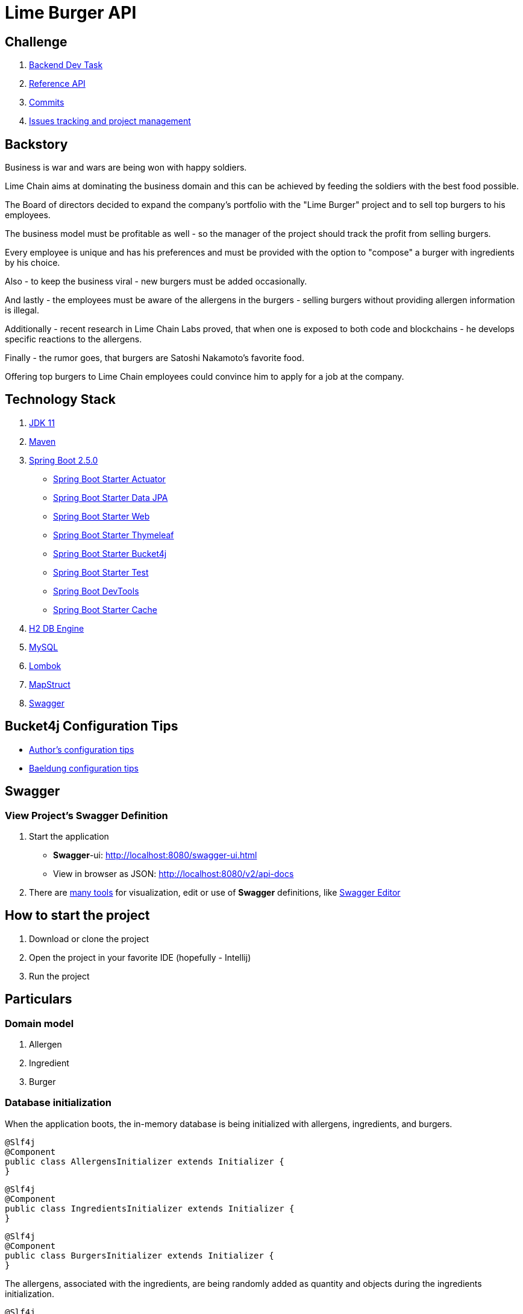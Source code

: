 = Lime Burger API

== Challenge

. https://www.notion.so/Backend-Dev-Task-3eaa4227e5c144c582743d40b372cbf3[Backend Dev Task]
. https://punkapi.com/documentation/v2[Reference API]
. https://github.com/CordonaCodeCraft/limeburgerapp/commits/master[Commits]
. https://github.com/CordonaCodeCraft/limeburgerapp/issues[Issues tracking and project management]

== Backstory

Business is war and wars are being won with happy soldiers.

Lime Chain aims at dominating the business domain and this can be achieved by feeding the soldiers with the best food possible.

The Board of directors decided to expand the company's portfolio with the "Lime Burger" project and to sell top burgers to his employees.

The business model must be profitable as well - so the manager of the project should track the profit from selling burgers.

Every employee is unique and has his preferences and must be provided with the option to "compose" a burger with ingredients by his choice.

Also - to keep the business viral - new burgers must be added occasionally.

And lastly - the employees must be aware of the allergens in the burgers - selling burgers without providing allergen information is illegal.

Additionally - recent research in Lime Chain Labs proved, that when one is exposed to both code and blockchains - he develops specific reactions to the allergens.

Finally - the rumor goes, that burgers are Satoshi Nakamoto's favorite food.

Offering top burgers to Lime Chain employees could convince him to apply for a job at the company.

== Technology Stack

. https://www.oracle.com/java/technologies/javase/jdk11-archive-downloads.html[JDK 11]
. https://maven.apache.org/[Maven]
. https://spring.io/projects/spring-boot[Spring Boot 2.5.0]
- https://spring.io/guides/gs/actuator-service/[Spring Boot Starter Actuator]
- https://spring.io/projects/spring-data-jpa[Spring Boot Starter Data JPA]
- https://spring.io/web-applications[Spring Boot Starter Web]
- https://www.thymeleaf.org/doc/tutorials/2.1/thymeleafspring.html[Spring Boot Starter Thymeleaf]
- https://github.com/vladimir-bukhtoyarov/bucket4j[Spring Boot Starter Bucket4j]
- https://docs.spring.io/spring-boot/docs/1.5.7.RELEASE/reference/html/boot-features-testing.html[Spring Boot Starter Test]
- https://docs.spring.io/spring-boot/docs/1.5.16.RELEASE/reference/html/using-boot-devtools.html[Spring Boot DevTools]
- https://spring.io/guides/gs/caching/[Spring Boot Starter Cache]
. https://www.h2database.com/html/main.html[H2 DB Engine]
. https://www.mysql.com/[MySQL]
. https://projectlombok.org/[Lombok]
. https://mapstruct.org/[MapStruct]
. https://swagger.io/[Swagger]

== Bucket4j Configuration Tips

- https://github.com/vladimir-bukhtoyarov/bucket4j[Author's configuration tips]
- https://www.baeldung.com/spring-bucket4j[Baeldung configuration tips]

== Swagger

=== View Project’s Swagger Definition

. Start the application

- *Swagger*-ui: http://localhost:8080/swagger-ui.html
- View in browser as JSON: http://localhost:8080/v2/api-docs

. There are https://openapi.tools/[many tools] for visualization, edit or use of *Swagger* definitions, like https://editor.swagger.io/[Swagger Editor]

== How to start the project

. Download or clone the project
. Open the project in your favorite IDE (hopefully - Intellij)
. Run the project

== Particulars

=== Domain model

. Allergen
. Ingredient
. Burger

=== Database initialization

When the application boots, the in-memory database is being initialized with allergens, ingredients, and burgers.

[source,java]
----
@Slf4j
@Component
public class AllergensInitializer extends Initializer {
}
----

[source,java]
----
@Slf4j
@Component
public class IngredientsInitializer extends Initializer {
}

----

[source,java]
----
@Slf4j
@Component
public class BurgersInitializer extends Initializer {
}
----

The allergens, associated with the ingredients, are being randomly added as quantity and objects during the ingredients initialization.

[source,java]
----
@Slf4j
@Component
public class IngredientsInitializer extends Initializer {

    private static Ingredient enrichIngredientWithRandomAllergens(
      final Ingredient ingredient,
      final Set<Allergen> allergens,
      final AllergenService allergenService) {

    log.info(
        String.format(
            ">>>>>>>>>> adding %d allergens to %s <<<<<<<<<<",
            allergens.size(), ingredient.getName()));

    allergens.stream()
        .map(allergen -> allergenService.getById(allergen.getId()))
        .forEach(
            allergen -> {
              ingredient.addAllergen(allergen);
              log.info(
                  String.format(
                      "Added %s to %s", allergen.getAllergenType().type, ingredient.getName()));
            });

    return ingredient;
  }
}
----

The ingredients, part of the burgers recipes, are also being randomly added as quantity and objects during the burgers initialization.

[source,java]
----
@Slf4j
@Component
public class BurgersInitializer extends Initializer {
    private static Burger enrichBurgerWithRandomIngredients(
      final Burger burger,
      final Set<Ingredient> ingredients,
      final IngredientService ingredientService) {

    log.info(
        String.format(
            ">>>>>>>>>> adding %d ingredients to %s <<<<<<<<<<",
            ingredients.size(), burger.getName()));

    ingredients.stream()
        .map(i -> ingredientService.getById(i.getId()))
        .forEach(
            ingredient -> {
              burger.addIngredient(ingredient);
              log.info(String.format("Added %s to %s", ingredient.getName(), burger.getName()));
            });
    return burger;
  }
}
----

=== APIs

==== Admin API

. An admin user can query the burgers by ID and by name

. Only an admin user can persist new burgers in the database with `CreateBurgerAdminRequest`

[source,JSON]
----
{
           "burgerType" : "MEAT",
           "name" : "Satoshi Nakamoto",
           "description" : "This burger is carefully design to lure Satoshi Nakamoto out of his hideout and to apply for a job at Lime Chain as Junior Java Developer",
           "imageUrl" : "https://photos.app.goo.gl/bSrPfnjHjKF6kKSm7",
           "ingredients" : [ "Chicken meat", "White bread", "Onion salad", "Barbeque sauce" ],
           "profitCoefficient" : 2.0,
           "isInPromotion" : false,
           "discountCoefficient" : 0.5,
           "productionCost" : 1.0
}
----
. The admin user consumes the burger as `BurgerAdminDto` with details, tailored for this type of user (the ingredients are also tailored for the admin user with `IngredientAdminDto`)

[source,JSON]
----
{
            "id": "26",
            "type": "Meat burger",
            "name": "Lime burger",
            "ingredients": [
                {
                    "id": "16",
                    "type": "Meat",
                    "name": "Pork meat",
                    "description": "Yummy yummy pork meat",
                    "grammage": "100",
                    "sellingPrice": "2.5",
                    "purchasePrice": "1.5"
                },
                {
                    "id": "14",
                    "type": "Meat",
                    "name": "Chicken meat",
                    "description": "Tasty chicken meat",
                    "grammage": "100",
                    "sellingPrice": "2.0",
                    "purchasePrice": "1.0"
                }
            ],
            "isInPromotion": true,
            "discountCoefficient": "0.5",
            "ingredientsCostTotal": "2.5",
            "productionCost": "1.0",
            "profitExpected": "4.375"
        }
----
. The `ingredientsCostTotal` and `profitExpected` are not predefined, but are being calculated during the Burger to BurgerAdminDto mapping process.

[source,java]
----
public interface MapperService {

  @AfterMapping
  default void setBurgerAdminViewIngredientsCostTotal(
      final Burger source, @MappingTarget final BurgerAdminDto target) {
    target.setIngredientsCostTotal(getFormattedDecimalString(getIngredientsCostTotal(source)));
  }

  @AfterMapping
  default void setBurgerAdminDtoProfitExpected(
      final Burger source, @MappingTarget final BurgerAdminDto target) {

    final BigDecimal ingredientsCostTotal = getIngredientsCostTotal(source);
    final BigDecimal burgerCostTotal = ingredientsCostTotal.add(source.getProductionCost());
    final BigDecimal customerPrice = getCustomerPrice(source);

    target.setProfitExpected(getFormattedDecimalString(customerPrice.subtract(burgerCostTotal)));
  }

  private BigDecimal getIngredientsCostTotal(final Burger source) {
    return source.getIngredients().stream()
        .map(Ingredient::getPurchasePrice)
        .reduce(BigDecimal.ZERO, BigDecimal::add);
  }
}
----

==== Customer API

. A customer user can query the burgers only by name. The presumption is that a customer is not aware of the ids of the burgers.

. The customer user consumes the burger as `BurgerCustomerDto` with details, tailored for this type of user (the ingredients are also tailored for the customer user with `IngredientCustomerDto`)

[source,JSON]
----
{
            "type": "Meat burger",
            "name": "Lime burger",
            "description": "Great burger with a lot of lime and chains",
            "imageUrl": "src/main/resources/static/images/burgers/chickenBurger.jpg",
            "ingredients": [
                {
                    "name": "Chicken meat",
                    "description": "Tasty chicken meat",
                    "imageUrl": "src/main/resources/static/images/ingredients/meats/chickenMeat.jpg",
                    "cost": "2.0"
                },
                {
                    "name": "Pork meat",
                    "description": "Yummy yummy pork meat",
                    "imageUrl": "src/main/resources/static/images/ingredients/meats/porkMeat.jpg",
                    "cost": "2.5"
                }
            ],
            "allergens": [
                {
                    "name": "Celery",
                    "description": "Disturbing allergen causing technical interview failure",
                    "dangerIndex": "9",
                    "imageUrl": "src/main/resources/static/images/allergens/treenuts.svg"
                },
                {
                    "name": "Fish",
                    "description": "Lethal allergen causing permanent affection to Hedera Hashgraph",
                    "dangerIndex": "10",
                    "imageUrl": "src/main/resources/static/images/allergens/fish.svg"
                },
                {
                    "name": "Soybeans",
                    "description": "Bad allergen causing unfriendly behaviour in office",
                    "dangerIndex": "8",
                    "imageUrl": "src/main/resources/static/images/allergens/seeds.svg"
                },
                {
                    "name": "Sesame seeds",
                    "description": "Potentially dangerous allergen causing zero tolerance to coffee",
                    "dangerIndex": "8",
                    "imageUrl": "src/main/resources/static/images/allergens/seeds.svg"
                },
                {
                    "name": "Molluscs",
                    "description": "Allergen causing death of imagination for fun allergen descriptions",
                    "dangerIndex": "3",
                    "imageUrl": "src/main/resources/static/images/allergens/corn.svg"
                },
                {
                    "name": "Lupin",
                    "description": "Bad allergen causing drama queen stereotype",
                    "dangerIndex": "3",
                    "imageUrl": "src/main/resources/static/images/allergens/legumes.svg"
                },
                {
                    "name": "Celery",
                    "description": "Fatal allergen triggering deadly butterfly effects on the cryptocurrency market",
                    "dangerIndex": "7",
                    "imageUrl": "src/main/resources/static/images/allergens/dairy.svg"
                }
            ],
            "isInPromotion": "Burger is in promotion",
            "grammage": "200",
            "price": "7.875"
        }
----

. A customer can compose a burger with preferred ingredients with `ComposeBurgerCustomerRequest`.

[source,JSON]
----
{
            "name" : "My burger",
            "ingredients" : [ "Chicken meat", "Russian salad", "Sesame bread" ]
}
----

- The composed burger is not being persisted in the database. The respective Controller method returns JSON representation of `BurgerComposedDto`.

- This functionality mimics the feature where the customer can "assemble" his burger by check boxing ingredients in the UI.
After clicking "Next" (or "Order") he can preview the composed burger with details about the ingredients, the grammage of the burger, calories (not implemented), and the price of the burger.

- To avoid expensive database calls when composing a new burger - the implementation consults with `IngredientsLookupTable` to fetch the ingredients, and their attributes like `sellingPrice` and `grammage`

[source,java]
----
@Slf4j
@Getter
public class IngredientsLookupTable {

  private static final Map<String, Ingredient> ingredientsTable = new HashMap<>();

}
----

The HashMap is being initialized in the `IngredientsInitializer.class` when the application boots.

. A customer ( if feeling lucky and adventurous :) ) can query a random burger.

== Notes

- Jedis and Siths

Follow the Light Side, Jedi.

This demo naively explores mainly happy paths. Comprehensive error and exception handling can be implemented at a later stage.

There is some exception handling though and issues are being created for handling others.

- https://www.youtube.com/watch?v=eExL1VLkQYk[Do or Do not there is not try]

The demo is not being covered by a test suite.

Tests are extremely important and any dev task is not being completed unless the code is being verified by thorough tests.

I did not have the time to write tests and preferred not to write "some" tests just to prove, that I know how to.

##"Do or Do not there is no try"##

_Yoda_



